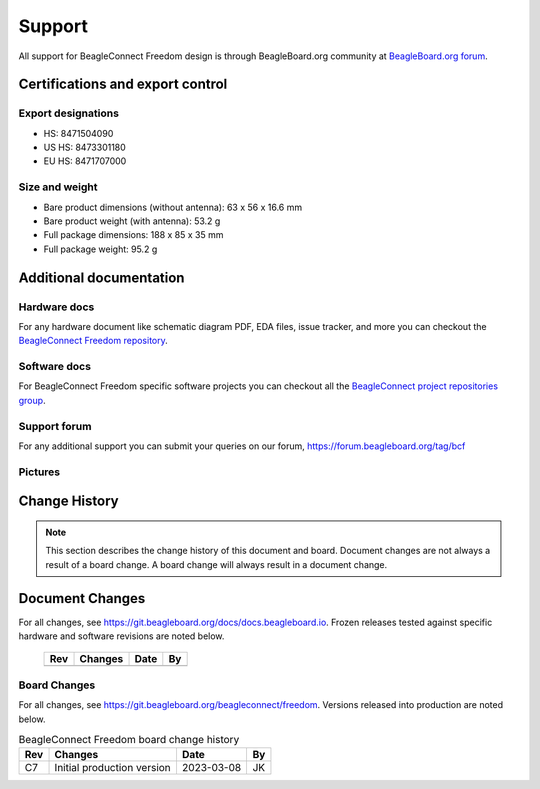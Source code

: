 .. _beagleconnect-freedom-support:

Support
########

All support for BeagleConnect Freedom design is through BeagleBoard.org 
community at `BeagleBoard.org forum <https://forum.beagleboard.org/tag/bcf>`_.

.. _beagleconnect-certifications:

Certifications and export control
*********************************

Export designations
===================

* HS: 8471504090
* US HS: 8473301180
* EU HS: 8471707000

Size and weight
===============

* Bare product dimensions (without antenna): 63 x 56 x 16.6 mm
* Bare product weight (with antenna): 53.2 g
* Full package dimensions: 188 x 85 x 35 mm
* Full package weight: 95.2 g

Additional documentation
************************

Hardware docs
==============

For any hardware document like schematic diagram PDF, 
EDA files, issue tracker, and more you can checkout the 
`BeagleConnect Freedom repository <https://git.beagleboard.org/beagleconnect/freedom>`_.

Software docs
==============

For BeagleConnect Freedom specific software projects you can checkout all the 
`BeagleConnect project repositories group <https://git.beagleboard.org/beagleconnect>`_.

Support forum
=============

For any additional support you can submit your queries on our forum,
https://forum.beagleboard.org/tag/bcf

.. _beagleconnect-freedom-pictures:

Pictures 
=========

.. _beagleconnect-freedom-change-history:

Change History
***************

.. note:: 
    This section describes the change history of this document and board. 
    Document changes are not always a result of a board change. A board 
    change will always result in a document change.

.. _beagleconnect-freedom-document-change-history:

Document Changes
******************

For all changes, see https://git.beagleboard.org/docs/docs.beagleboard.io. Frozen releases tested against
specific hardware and software revisions are noted below.

    +---------+------------------------------------------------------------+----------------------+-------+
    | Rev     |   Changes                                                  | Date                 |    By |
    +=========+============================================================+======================+=======+
    |         |                                                            |                      |       |
    +---------+------------------------------------------------------------+----------------------+-------+

.. _beagleconnect-freedom-board-changes:

Board Changes
==============

For all changes, see https://git.beagleboard.org/beagleconnect/freedom. Versions released into production
are noted below.

.. table:: BeagleConnect Freedom board change history

    +---------+------------------------------------------------------------+----------------------+-------+
    | Rev     |   Changes                                                  | Date                 |    By |
    +=========+============================================================+======================+=======+
    | C7      |   Initial production version                               | 2023-03-08           | JK    |
    +---------+------------------------------------------------------------+----------------------+-------+

